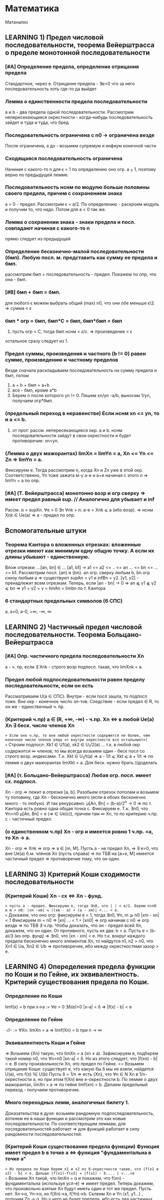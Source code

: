 #+TODO: QUESTION LEARNING | LEARNED

* Математика
  Матанализ
** LEARNING 1) Предел числовой последовательности, теорема Вейерштрасса о пределе монотонной последовательности
*** [#A] Определение предела, определение отрицания предела
    Стандартное, через e. Отрицание предела - ∃e>0 что за него последовательность хоть где-то да выйдет
*** Лемма о единственности предела последовательности
    a и b - два предела одной последовательности. Рассмотрим непересекающиеся окрестности - когда-нибудь последовательность зайдет
    и туда и туда, что бред
*** Последовательность ограничена с n0 → ограничена везде
    После ограничена, а до - возьмем супремум и инфиум конечной части
*** Сходящаяся последовательность ограничена
    Начиная с какого-то n для ϵ = 1 по определению оно огр. a ⨦ 1, поэтому верно по предыдущей лемме.
*** Последовательность нснм по модулю больше половины своего предела, причем с сохранением знака
    a > 0 - предел. Рассмотрим ϵ = a/2. По определению - раскроем модуль и получим то, что надо. Потом для a < 0 так же.
*** Лемма о сохранении знака - знаки предела и посл. совпадают начиная с какого-то n
    прямо следует из предыдущей
*** Определение бесконечно-малой последовательности (бмп). Любую посл. м. представить как сумму ее предела и бмп.
    рассмотрим бмп = последовательность - предел. Покажем по опр, что она - бмп.
*** [#B] бмп + бмп = бмп.
    для любого ϵ можем выбрать общий (max) n0, что они обе меньше ϵ\2. => сумма < ϵ
*** бмп * огр = бмп, бмп*С = бмп, бмп*бмп = бмп
    1) пусть огр < C, тогда бмп нснм < ϵ/c. => произведение < ϵ
    остальное сразу следует из 1.
*** Предел суммы, произведения и частного (b != 0) равен сумме, произведению и частному пределов
    Везде сначала раскладываем последовательность на сумму предела и бмп, потом 
    1) a + b + бмп = a+b
    2) все - бмп, кроме a*b
    3) Берем n после которого yn != 0. Пишем xn/yn -a/b, выносим 1/yn, получаем огр*бмп.
*** (предельный переход в неравенстве) Если нснм xn <= yn, то и a <= b.
    1) от прот: рассм. непересекающиеся окр. a и b. нснм последовательности зайдут в свои окрестности и будет противоречие: xn>yn.
*** (Лемма о двух мажорантах) limXn = limYn = a, Xn <= Yn <= Zn => limYn = a.
    Фиксируем e. Тогда рассмотрим n, когда Xn и Zn уже в этой окр. Соответственно, Yn тоже зажата м-у a-e и a+e начиная с этого n =>
    limYn = a по опр.
*** [#A] (Т. Вейерштрасса) монотонно возр и огр сверху => имеет предел равный sup. // Аналогично для убывает и inf
    Рассм. α = supXn. ∀e > 0 ∃n ∀nk > n: a-e < Xnk ⩽ a (ибо возр). => нснм Xnk ∈ Ue(a) => a - предел по опр.

** Вспомогательные штуки
*** Теорема Кантора о вложенных отрезках: вложенные отрезки имеют как минимум одну общую точку. А если их длины убывают - единственную.      
    Влож отрезки: ...[an, bn] ∈ ... [a1, b1] → a1 <= a2 <= .. <= an ... <= bn <= ... <= b1. Рассмотрим посл. {an} и {bn}. 
    an огр. сверху любым b, bn огр снизу любым a => существуют supAn = γ1 и infBn = γ2. [γ1, γ2] - пренадлежит всем отрезкам.
    Теперь, если |an - bn| → 0 => an ⫹ γ1 ⫹ γ2 ⩽ bn => γ1 = γ2 = γ = limAn = limbn по т. Кантора
 
*** 6 стандартных предельных символов (6 СПС)
a, a+0, a-0, +∞, -∞, ∞
** LEARNING 2) Частичный предел числовой последовательности. Теорема Больцано-Вейерштрасса
*** [#A] Опр. частичного предела последовательности Xn
a - ч. пр, если ∃ Xnk - строго возр подпосл. такая, что limXnk = a.
*** Предел любой подпоследовательности равен пределу последовательности, если он есть
Рассматриваем U(a ∈ СПС). Внутри - если посл зашла, то подпосл тоже. Вне окр - конечное число эл-тов.
Следствие - если предел ∈ R, то он же - единственный ч. пр.
*** (Критерий ч.пр) a ∈ (R, +∞, -∞) - ч.пр. Xn <=> в любой Ue(a) Xn ∃ беск. число членов Xn
=> Если оно ч.пр, то вне любой окрестности содержится не более, чем конечное число членов ряда => внутри окрестности все остальные(∞)
<= Строим подпосл: Xk1 ∈ U1(a), xk2 ∈ U_1/2(a) ... т.к. в любой окр содержится ∞ членов, то мы всегда возьмем один - беск посл
со строго возр. индексами. Т.к. Xkt ∈ U_1/t(a) => a - 1/t ⩽ Xkt ⩽ a + 1/t => по лемме о двух мажорантах limXkt = a. 
Для беск. нужно брать //доделать 
*** [#A] (т. Больцано-Вейерштрасса) Любая огр. посл. имеет сх. подпосл.
Xn - огр => лежит в отрезке [a, b]. Разобьем отрезок пополам и возьмем ту половину, где Xn - бесконечно много (если в обоих
бесконечно много - то любую). И так рекурсивно. μ[An, Bn] = (b-a)/2^n -> 0 => по т. Кантора есть ровно одна общая точка c.
Фиксируем e. Т.к. ∃n0, что ∀n>n0 μ[An, Bn] < e (=> ∈ Ue(c)), причем там ∞ Xn, то по критерию ч.пр. с - частичный предел.
*** (о единственном ч.пр) Xn - огр и имеется ровно 1 ч.пр. =a, то Xn -> a. 
Xn - огр => Xnk => огр => a ∈ [m, M]. Пусть a - не предел Xn, =>  ∃ e>0, что вне Ue(a) б.м. членов Xn (пусть справа) => по ТБВ
на [a+e, M] имеется частичный предел => противоречие тому, что он один.
** LEARNING 3) Критерий Коши сходимости последовательности
*** (Критерий Коши) Xn - сх <=> Xn - фунд.
=> пусть a - предел. Фиксируем e, тогда ∃n0, что | | < e/2. Берем n>n0 и m > n0: |xn -xm| = |(xm - a) + (a - xm)| <... < e.
<= Докажем, что оно огр: фиксируем e = 1, тогда ∃n0, ∀n, m ⩾ n0 |xm - xn| < 1 Фиксируем m = n0 => |xn| ... < 1 + |xn0| => огр 
начиная с n0 => огр везде => по ТБВ ∃ ч.пр. Чтобы доказать, что он - предел всей Xn, докажем, что он один. 
От противного, пусть их два: b > a. Пусть e = (b-a)/3 (из опр. фунд) => ∃n0, что |xn - xm| < e. Но т.к. вокруг каждого предела
бесконечно много элементов Xn, то найдутся n1, n2 > n0, что Xn1 ∈ Ua, Xn2 ∈ Ub => противоречие, ибо между окрестностями зазор > e.

** LEARNING 4) Опеределения предела функции по Коши и по Гейне, их эквивалентность. Критерий существования предела по Коши. 
*** Определение по Коши 
limf(x) = b при x->a :=  ∀e > 0 ∃δ(e)>0 |x-a| < δ => |f(x) - b| < e
*** Определение по Гейне
-//- := ∀Xn: limXn = a => limf(Xn) = b при n -> ∞
*** Эквивалентность Коши и Гейне
=> Возьмем {Xn} такую, что limXn = a (xn ≠ a). Зафиксируем e, подберем такой номер n0, что ∀n>n0 |xn-a| < δ. Но из этого следует,
что |f(xn) - b| < e. В силу произвольности Xn, это предел по Гейне.
<= Возьмем отрицание Коши: существует e, что какую бы δ мы не взяли, найдется U(a), что f(x) !∈ U(b)
Пусть δ = 1/n => есть {Xn}, что ∀n ∈ N Xn в 1/n-окрестности a, но при этом f(Xn) вне e-окрестности b. По лемме о двух мажорантах, 
limXn = a => по гейне limf(xn) = b. Делаем предельный переход - получаем противоречие.
*** Много переходных лемм, аналогичных билету 1.
Доказательства в духе: возьмем рандомную подпоследовательность, воткнем ее в наши функции и рассмотрим это как новые последовательности.
По соответствующим леммам, для последовательностей работает => для функций работает в силу рандомности последовательностей.
*** (Критерий Коши существования предела функции) Функция имеет предел b в точке a <=> функция "фундаментальна в точке a"
=> Из предела по Коши берем x1 и x2 из δ-окрестности такие, что |f(x1 и x2) - b| < e. Дальше |f(x1)-f(x2| = |f(x1) - b.... | <...<e   
<= Возьмем Xn такой, что limXn = α и покажем, что f(xn) - фундаментальна (используя усл-е) => имеет предел.
Теперь докажем, что произвольно взятые Xn будут иметь один и тот же предел. Пусть нет: Xn->α, Yn->α, но f(Xn)->a, f(Yn)->b. 
Склеим Xn и Yn (x1, y1...) , получим Zn -> α. Но у него не будет предела, ибо есть два частичных предела. Противоречие.

** LEARNING 5) Свойство непрерывной функции на отрезке, т. Вейерштрасса и Больцано-Коши
*** Что такое свойства?
*** Непрерывность на отрезке [a, b] => непрерывность во всех точках интервала (a, b), непрерывна справа в a, и слева в b
*** (Первая т. Вейерштрасса) f - непр. на [a, b] => f - огр на [a, b]
Пусть это не так: тогда ∀e>0 ∃x ∈ [a, b] f(x) > e. Будем подставлять e = 1, 2, 3..., получим {xn} такую, что |f(xn)|>n. 
Xn ∈ [a, b] - огр, тогда ∃Xnk - сх. (пусть к точке x0 ∈ [a, b] т.к. xnk ∈ [a,b]). f - непр => lim(f(Xnk)) = f(x0). Но, при этом, 
f(Xnk) > nk >=k (как возр. индексы подпосл). => f(Xnk) -> ∞ при k -> ∞. Противоречие.
*** (Вторая т. Вейерштрасса) f - непр. на [a, b] => f достигает своих sup и inf на [a, b]
Sup и inf существуют (ибо f - огр по Вейерштрассу1). Пусть sup = M. Тогда ∀M'<M ∃x: f(x)>M'. Будем подставлять M' = M-1/n, 
получим последовательность Xn ∈ [a, b] => ∃ Xnk - сх к X0. но т.к. ф-я непрерывна в x0, то limf(Xnk) = f(x0) при k->∞. 
Но f(Xnk)->M, так что f(x0) = М в силу единственности предела.
*** (т. Больцано-Коши) f - непр. на [a, b] и f(a)*f(b) < 0 => ∃c ∈ [a, b], что f(c) = 0
Рекурсивно делим отрезок пополам и смотрим значение в середине: если 0 - ок, если нет, то берем тот отрезок, на концах
которого f принимает значения разных знаков. Получим набор вложенных отрезков, длина которых = (b-a)/2^n -> 0. По т. Кантора,
существует ровно одна точка с общая для этих отрезков. Докажем, что f(c)=0:
От противного, пусть f(c)>0, например. Тогда существует окрестность точки с, в которой f > 0. Половинным делением мы когда-нибудь
загоним наш отрезок в эту окрестность => противоречие, ибо он разного знака на концах.

** LEARNING 6) Дифференцируемость функции одного переменного, теорема Ферма, Ролля, Лагранджа и Коши
*** (Теорема Ферма) Если у функции в точке локального экстремума (в.г, нестрогого) существует производная, то она конечна и равна 0.
Рассмотрим максимум (минимум - аналогично). Запишем производную слева и справа по определению. Заметим, что эти пределы разных
знаков, но т.к. функция непрерывна в точке, то пределы слева и справа равны => оно может быть только 0.
*** Дифференцируемая функция на промежутке
Для каждой точки промежутка существуют конечные производные, а для концов - если они пренадлежат - соответствующие односторонние 
производные.
*** Дифференцируемая в широком смысле функция на промежутке
    То же самое, только производные м.б. +-∞
*** (Теорема Ролля) Если функция непр. на [a,b], дифф на (a, b) и f(a) = f(b) то ∃x ∈ (a, b) что f'(x) = 0
На отрезке достигается минимум и максимум (2 т.В). Если на границах - то функция константа и подойдет любая точка. Если нет,
то ∃x, что f(x), допустим, sup. Тогда по т. Ферма f'(x) = 0.
*** (Теорема Коши) f, g - непр. на [a, b], f - д.в.ш.с на (a, b), g - дифф на (a. b), причем g'(x) ≠ 0, то ]x: (f(b)-f(a))/(g(b)-g(a) = f'(x)/g'(x)
Расcм: ϕ(x) = f(x)+λg(x), λ ∈ R. Подберем λ так, что ф(а)=ф(b). => λ = - (f(b)-f(a))/(g(b)-g(a)). g(b) ≠ g(a) нигде, ибо иначе бы
по т.Ролля где-нибудь была бы ненулевая производная. ф - непр и дифф в широком смысле, ибо лин.к. дифф(g) и д.в.ш.с(f).
В общем, мы в условиях т. Ролля для ф(x) => ∃t: ф'(t)=0 = f'(t) + λg'(t) => λ = -f'(t)/g'(t) => то, что надо.
*** (Теорема Лагранджа) f - непр. на [a, b], д.в.ш.с на (a, b) => ]t: f(b)-f(a) = f'(t)(b-a)
Верно по т. Коши для g(x) = x.

** 7) Тейлор для одного действительного переменного
*** Формула Тейлора
это не буду переписывать, и так знаю
*** (Остаток в форме Пеано: корректность) (r_n(f, x) = o((x-x0)^n) при x→x0
Л1) P'n(f, x) = Pn-1(f', x), r'n(f, x) = r(n-1)(f',x) - раскрывая в лоб
Л2) P^(k)_n(f,x0) = f^(k)(x0), r^(k)_n (f, x0) = 0 - первое исходя из того, что ∑(j=k..n) не 0 только при j=k. Второе отсюда же.
Т) По индукции. Пусть f имеет конечную производную в т. x0 до n+1 включительно, и при этом для n мы знаем утверждение теоремы.
Т.к. f имеет конечную n+1 произв, то f' имеет конечную n произв => по предп. индукции r(f', x) = o((x-x0)^n).
Т.к. f имеет конечную n+1 произв, то в некоторой окр. x0 она непр, + дифф в x0 => r_(n+1)(f, x) -дифф в x0 (как разность f и P)
Зафиксируем точку х и применим теорему Лагранджа на [x, x0] (или [x0, x], смотря что больше). Получим f(x)-f(x0) = r'(e)(x-x0)
e зависит от x, поэтому оно e(x). Так же e(x)->x0 при x->x0 (т.о 2 маж). Дальше хитрый переход на стр. 165.  
*** (Остаток в форме Пеано: наилучшее приближение) Если f = Q + o((x-x0)^n) при x→x0, то Q = Pn(f,x) 
по предыдущей теореме, f = Pn + o(..). Тогда T = P-Q = o((x-x0)^n). Докажем, что это нулевой многочлен.
Т.к. оно o(...^n), то lim(T(x+t))/t^n)->0 при t->0 => T(x+t)->0 при t->0 => a0 = 0. => T = a1*t + ...+an*t^n
Разделим на t, получим что a1 = 0 и так далее занулим все коэффиценты.
*** Остаток в форме Лагранджа
** 8) Предел, неёпрерывность, ч.пр. и дифференцируемость функции нескольких переменных.
*** (Предел функции нескольких переменных по Коши) Все то же самое, только x, a ∈ R^m, | | - норма в R^m
*** (Предел функции нескольких переменных по Гейне) То же самое, только посл-ть ∈ R^m и сходится по норме. 
*** (Предел функции в точке по множеству) 
По Гейнe: a-пр.т.X, ∃U(a) f-опр на U∩X, тогда limF(x)=b при x->a,x∈X := вып-cя ∀xn∈X: limxn=a, xn≠a 
По Коши: то же самое, что и обычное определение, только x∈U(a)∩X
*** (Непрерывность) f - непр-а в а, если опр. в нек. окр. а и limf(x)->f(a) при x->a
*** (Непрерывность на мн-ве) то же самое, только предел по множеству.
Изолированная точка - непрерывна по определению
*** (т. о промежуточных значениях) Непр. функция принимает все значения между значениями в начале и конце.
f(x1)=y1, f(x2)=y2. x1,x2 ∈ G - откр. Рассмотрим кривую Г ∈ G, соединяющую x1 и x2: Г=(a1(t), a2(t)...an(t)), t∈[a,b].
ф(t) = f(a1(t),...an(t)) - непр на [a, b], ф(а)=y1, ф(b)=y2 => по аналогичной теореме для функции одной переменной все работает.

*** (обобщение т. Вейерштрасса 1,2) f - непр на компакте ограничена на нем и достигает своих sup и inf.
доказательство ровно такое же, с точностью до замены модуля на норму и R на R^m
*** (Частная производная)f: опр в окр. x0  и имеет кон. произв. в x0 f'x в точке (x0, y0) = df(x, y0)/dx в т. x0
*** (Дифференцируемая ф-я)f - дифф в x0 ∈ R^m, если можно представить: δf(x0) = f(x0+δx) + A(δx) + α(δx)*|δx|
А - линейная часть - дифференциал - df(x0)
α - бм при δx->0 
*** (НУ Дифференцируемости) f - дифф в x0 => 1) f - непр в x0, 2)∀(i=1..n) ∃кон. ч.пр. df/dxi(x0)
1) следует из того, что при δx->0 f(x0+δx)->f(x0) - опр. непрерывности
2) (док-во для сущ. ч.пр. по первому аргументу)
Зафиксируем δx = (δx1, 0, 0, ...) и перепишем b(δx1) = α(δx1, 0 ...)*sign(δx1) (заметим, что b(δx1)->0)
 => производная перепишется в виде: f(x0 + δx, x1,....) = f(x0, x1...) + A1*δx1 + b(δx1)*δx1. Перенесем f, разделим на δx1 и
устремим его к 0 => получим производная = A1 по определению
*** (ДУ Дифференцируемости) есть ч.пр по всем переменным, и все непр в x0 => f - дифф в x0.
Распишем δf(x0, y0), сделаем +-f(x0+δx, y0), применим т. Лагранджа для x и y, получим = f'x(x~, y0)*δx + f'y(x+δx, y~)*δy. (*) 
Заметим, что при δ(x,y) -> 0 x~->x0, y~->y0. => f'x(x~, y0)->f'x(x0, y0) = A (в силу непрервыности) // для f'y = B - аналогично
Подставим в (*), получим δf = (A*δx + a(δx)*δx) + (B*δy + b(δy)*δy). Мелкие = o(p) => определение дифференцируемости
** 9) Равномерная непрерывность функции на мн-ве, теорема Кантора
*** Равномерно-непрерывная функция: Если ∀e>0 p(x1 x2)<δ => |f(x1)-f(x2)|<e
*** (т. Кантора) f - непр. на компакте, равномерно-непрерывна на нем
От противного: пусть не равномерно-непрерывна, тогда существует e, что какие-бы δ: p(x1,x2)<δ мы не взяли, |f(x1)-f(x2)|>e
Будем подставлять δ=1, 1/2, 1/3, получим {x'k}, и {x''k}, что p(x'k, x''k)<1/k но |f(x'k)-f(x''k)| >  e.
Огр полследовательность x'k имеет сх. подпосл x'kk, которая сходится к x0∈G (ибо либо внутренняя, либо гр, но границы входят в компакт)
x''k тоже имеет сх подпосл x''kk
p(x''kk, x0) по пр. треуг ⩽ p(x''kk. x'kk) + p(x'kk, x0) = 1/k + 0 (при k->∞) => limx''kk->x0 => lim(p(x''k-x''kk))->0 при k->∞
Противоречие, ибо для подпоследовательностей, как для части последовательности, p(x''k-x''kk)>e.

** 10) Определенный интеграл Римана одного переменного, критерий интегрируемости Дорбу.
*** Разбиение отрезка R - оно же дробление
*** Дробления упорядочены с помощью ∈: R1>R2 если все точки R2 присутствуют в R1 и еще добавили новые
*** R = Max(R1, R2) := R1 ∪ R2. Естесственно, R > R1, R > R2
*** Дальше все делается для функции f, ограниченной на [a, b]:
*** Mi = supf(x) на [xi, x(i-1)]. mi - inf, wi = Mi-mi - колебание ф-ции на отрезке.
*** Верхняя сумма Дорбу: S*_R := ∑Mi*δxi, Нижняя S_*R := ∑mi*δxi, wR = S*_R-S_*R
*** Лемма: R1>R2 => S*_R1 ⩽  S*_R2, S_*R1 ⩾ S_*R2, w_R1 ⩽ w_R2
Доказываем 1. Второе - аналогично, третье - как разность первого и второго.
По индукции: докажем, что верхняя сумма уменьшится при добавлении одной точки в дробление. Это очевидно: мы раздробили один 
отрезок новой точкой пополам, тогда теперь у половинок ступенек супремумы стали разные, а раньше был общий => одна из них не 
увеличилась.
*** Верхний интеграл Дорбу I* := инфиум верхних сумм. Нижний I_* := супремум нижних.
*** Если I*=I_* => f - интегрируема по Риману, а значение I* - определенный интеграл Римана функции f на [a, b]
*** (Критерий интегрируемости Дорбу)
Равносильно:
1) f - интегр. по Риману на [a,b]
2) ∀e>0 ∃R: wR<e
3) ∀e>0 ∃δ ∀R: мелкость < δ => wR<e

3=>2 - очевидно
2=>1 - wR = S*-S_*<e а верхний и нижний интегралы Дорбу зажаты между суммами => интегралы стремятся друг к другу => интегр по риману 
1=>2 - Возьмем дробление R1 такое, что верхняя сумма отстает от интеграла не более, чем на e/2. Возьмем R2 для нижней суммы так же
Возьмем R := max(R1, R2), при R верхняя и нижняя сумма приблизятся к графику сильнее => не вылезут за I+-e/2. Отнимем дробления
друг от друга, получим то, что надо.
2=>3 У нас есть, что ∀e>0 ∃R: wR<e → ∀e ∃ R0: wR0 < e/2  
Пусть δ0 - мелкость дробления R0, N0 отрезочков внутри. Возьмем новую δ := min(δ0, e/4MN0). Возьмем R - произвольное дробление с 
мелкостью не больше δ. Наложим R1 на R0. Часть отрезочков R1 точки R0 разрубят на 2 части (таких не более N0-1). Рассмотрим 
wR1 = ∑wi*δxi = ∑' (по всем целым из R1) + ∑'' (по всем, которые разрубило точками из R0). Оценим сумму.
1) Рассмотрим R = max(R1, R0). R>R0 => wR ( = wR1 на ∑') ⩽ wR0 < e/2.
2) ∑'' < ∑(число столбиков = N0)*(макс. длину = δ)*(макс. wi = Mi-mi < 2M) = e/2.
Сумма меньше e. ЧТД.
** 11) Криволинейный интеграл первого и второго рода функции нескольких действительных переменных.
*** Интеграл 1 рода
Пусть Г - гладкая кривая r(t) = (x(t), y(t), z(t)), t ∈ [a,b], G ∈ R^3, Г ∈ G. f - непр на обл. G. 
Тогда криволинейным интегралом 1 рода ∫гf( x,y,z)ds наз-ся определенный ∫ Римана: ∫(a,b)f(x(t),y(t),z(t))*|r'(t)|dt.
*** Допустимая замена параметра в кривой
Пусть кривая Г параметризуется двумя способами: (x1(t),y1(t),z1(t)) t ∈ [a,b] и (x2(u),y2(u),z2(u)), u ∈ [α,β]. При этом u(t) - 
это непрерывно дифференцируемая функция на [a, b], отображающая [a, b] на [α, β], то такая замена называется допустимой.
*** (Корректность) Значение ∫ не изменится при ДЗП
У нас есть ДЗП ровно такая, как выше. Замена взаимооднозначна по т.Б-К (многомерная): u' либо >0 везде либо <0 везде.//недопонял 
Выпишем два интеграла для обоих путей. Потом во второй (который c u) поставим замену u->u(t), t∈[a,b]. Выпрыгнет u'(t)dt в конце
и +- перед ∫ - + соответствует u'(t)>0, минус - u'(t)<0. 
Соответственно, запихиваем безболезненно u'(t) под модуль и получаем первый интеграл.
*** Свойства ∫ 1 рода - линейность и аддитивность по кривой
**** Ориентация кривой - гладкая кривая ориентирована, если задан единичный вектор r(t) - непр на [a,b] 
то есть если сделан выбор знака в равенстве r = +-r'(t)/|r'(t)|
*** Кусочно гладкая кривая
кривая, на всех своих кусках гладкости ориентированная так, что конец i-1 куска - это начало i куска. 
*** Интеграл второго рода
Пусть Г - ориент. гладкая кривая (r(t) - ед.век.кас.к Г, он же - ориентация Г), G ∈ R^3, Г ∈ G. a:G ∈ R^3->R^3 - непр.
Тогда криволинейным интегралом второго рода ∫г(a, dr) наз-ся интеграл первого рода ∫г(a,r)ds.
Этот интеграл можно переписать в виде: ∫P(x,y,z)dx + Q(x,y,z)dy + R(x,y,z)dz. Выведем формулу: простая параметризация:
= +- ∫(P(x(t), y(t), z(t))*x'(t) + Q(-//-)*y'(t) + R(-//-)*z'(t))dt на [a, b]
+ если с возрастанием t точка движется по кривой в нужном направлении, - если в противоположном.
** 12) Несобственный интеграл функции одного действительного переменного. Критерий Коши и признаки для знакопостоянных и знакопеременных функций
***  Несобственный интеграл
f: [a,b(мб ∞))->R, и интегрируема по Риману на любом отрезке [a, b'], где a < b' < b. Тогда если ∃ конечный lim∫(a,b')fdx при b'->b-0
то тогда эта штука называется несобственным интегралом на [a,b), а f наз-ся несобственно интегрируемой там же.
*** (Формула Ньютона-Лейбница) ∫f на [a,b) = F(b-0)-F(a)
Сходимость интеграла равносильна конечности предела, в случае его наличия оба предела конечны и равны
*** (Критерий Коши) пусть f - интегрируема по Риману на ∀[a, b'] где a<b'<b. Тогда ∫[a,b)fdx сходится <=> ∀e>0 ∃δ>0
что ∀ b' и b'' из δ-окр(b) |∫(b', b'')fdx|<e. 
Рассмотрим F(x) = ∫(a,x)f(t)dt. Интеграл сходится limF(x)<∞ при x->b-0 => это обычный критерий Коши существования предела в b.
*** (Безымянная теорема) f -//- и f ⩾ 0 на нек. U(b-0). Тогда интеграл сх <=> F(x) = ∫[a,x)f(t)dt - огр на [a,b).
НУО можно сказать, что f⩾ 0 везде, ибо при анализе сх. мы можем переставить нижний предел в часть, где она точно положительна - 
нас интересует только верхний предел. Но тогда F(x) - возр(мб нестрого) => по теореме о пределе монотонной функции ограниченность
f равносильна наличию конечного предела F к b-0, то есть сх. ∫f.
*** (Признак сравнения)f,g ⩾ 0 если f = O(g), то сходимость первого влечет сходимость второго, расходимость второго - расх. первого.
Как и в прошлом, считаем, что 0 ⩽ f ⩽ g на всем [a,b). Тогда сх-ть интеграла по g равносильно огр-ти G(x) из предыдущей леммы.
Но т.к. 0 ⩽ ∫f ⩽ ∫g на любом подотрезке, то F - огр => ∫f - сх.
Еще в довесок. Если f ~ g на [a,b), то они сх и расх. одновременно. - следует из предыдущей леммы, ибо f~g <=> f=O(g) ∩ g=O(f)
*** (Признак Дирихле) 
f - непр и имеет огр. первообр на [a,b), g - непр. дифф и монотонно -> 0 => ∫[a,b)f*gdx - сх.
Рассмотрим интеграл на [b', b''] a ⩽ b'< b'' < b Проинтегрируем по частям, вынесем F как M - мажоранта (огр). Останется ∫ =
= 2*M*g(b') -> 0 => расписываем определение предела по Коши для 2*M*g(b') => получаем критерий Коши для сходимости интеграла.
*** (Признак Абеля)
f - непр и ∫[a,b) - сх. g - непр. дифф, огр и g' не меняет знака => ∫[a,b)f*gdx - сх.
Пусть g - убывает (иначе возьмем -g и припишем - к ответу). g - монотонна и огр на [a,b) => ∃ кон. limg(x) = C при x->b-0.
Рассм g1(x) = g(x)-C - монотонно стремится к 0. F имеет огр первообразную по безымянной теореме выше => Мы в условиях Дирихле
** 13) Числовые ряды, критерий Коши, признаки сходимости для знакопостоянных и знакопеременных рядов.
*** Частичные суммы, остаток ряда - все как обычно
*** (НУ сходимости ряда) ∑un - cх => limun->0
Следует из того, что un = Sn+1-Sn => предельный переход.
*** (Критерий Коши) ∑un - сх <=> ∀e>0 ∃N, ∀p ∈N |∑(N, N+p)un|<e
Следует из критерия Коши для наличия предела последовательности. 
*** (Безымянная Т) Сумма модулей сходится => ряд сходится.
Банально потому, что сумма модулей больше.
*** Ряд с какого-то места положителен => сходимость ряда равносильна ограниченности частичных сумм
До положительного куска - роли не играет. После - частичные суммы возрастают => ограниченность ряда сумм эквивалентна наличию
предела (по т. Вейерштрасса) => эквивалентна сходимости суммы в пределе на ∞.
*** Если un = O(vn) на ∞, то ∑un-cx -> ∑vn - cx. расх - наоборот.
НУО: 0 ⩽ vn ⩽ С*un далее очевидно
*** (Интегральный признак сравнения) f - неотр и монотонна на [a,+∞) => ∫[a, +∞) - сх <=> ∑[a, +∞] - cх
если возр, то либо f==0 -сх, либо limf=С расх, либо limf = ∞ - расх
если уб, то либо limf = C - расх, либо limf = -∞ - расх, либо limf = 0 - содержательный случай

// Здесь должна быть та самая картинка с графиком и столбиками с твоего второго семака
Очевидно, что функция зажата между "нижними" и "верхними" ступеньками - т.е. между суммами "по левому" и "по правому" краю
ступенек.  Если ∫f - сх, то ∑ нижних ступенек сх, => можно делать предельный переход - сумма сх.
Если ∑ - сх, то ч. суммы сх => ∫[a, N) - огр ∀N => предельный переход по N.
*** (Признак Даламбера) un ⩾ 0: если НСНМ u(n+1)/un ⩽ q < 1 - cх, ⩾ 1 - расх. Предельный: lim(u(n+1)/un) < 1 - сх, ⩾ - расх.
Обычный: 
1) q<1: то u(n+1) <= q*un <= q^2*u(n-1) => un ⩽ u1*q^(n-1) => ∑q^(n+1) - сх => ∑un -> сх // посмотреть у Даши
2) q>=1 - посл НСНМ возр => не выполн НУ сходимости
Предельный:
1) Возьмем q' ∈ (q, 1) НСН n0 ∀n>n u(n+1)/un < q' - работает предыдущая теорема
2) НСНМ u(n+1)/un > 1+e => работает предыдущая теорема
*** (Признак Коши) un ⩾ 0: НСНМ n√un <= q < 1 - сх, >= 1 - расх. Предельный - аналогично.
1) un ⩽ q^n => сходится ибо ∑q^n - сх
2) возр - не вып НУ сходимости
Предельный - как в Даламбере
*** (Признак Дерихле для знакопеременных)an, bn:  Sn(a) - огр, Sn(b) - монотонно -> 0. Тогда ∑ab - сх.
Аналогично Дерихле для несобственных интегралов, только вместо интегрирования по частям - преобразование сумм Абеля. // Выучить это говно
*** (Признак Абеля для знакопеременных)an, bn: ∑a - cх, bn - монотонна и огр, тогда ∑ab - сх.
Аналонично Абелю для интегралов (заменяем на b1-C и сводим к Дерихле)
*** (Признак Лейбница для знакопеременых) bn ⩾ 0 - монотонно -> 0 => bn*(-1)^n - сх.
Рассмотрим "суммы через одно": S_2n - убывает, S_(2n+1) - возр. Пусть они имеют пределы α и β соответственно. Они не ∞, ибо они 
разных знаков (иначе бы bn не -> 0)
Т.к. их разность -> 0, то α=β. 
А дальше какая-то простая химия на стр. 200, которую я не понял => Sn -> a.
** 14) Функциональные последовательности и ряды, признак Коши и т. Вейерштрасса равномерной сходимости на множестве
*** Поточечная сходимость ф.п: ∀x ∃limfn(x) = f(x)
Для любого x существует е-корридорчик, что начиная с какого-то N |fn-f| < e
*** Равномерная сходимость ф.п: ∀e>0 ∃n0, ∀n>n0 ∀x |fn(x)-f(x)|<e
Для любого e-корридорчика начиная с какого-то N все функции окажутся в нем
*** (Критерий Коши р.сх.ф.п) fn ⥤ f <=> ∀e>0 ∃n0 ∀n,m>n0 ∀x |fn(x)-fm(x)|<e // эдакая фундаментальность для ф.п.
=> стандартный ход: НСНМ |fn-f|<e/2 и |fm-f|<e/2 => оценим разность сверху суммой => то, что надо.
<= исходя из данного есть поточечная сх => limfm -> f при m -> ∞.
Перепишем то, что дано и устремим m к ∞. Получится ровно определение равномерной сходимости.
*** (Перенос непр) Пусть fn ⥤ f, все fn - непр на E => f - непр на E.
Док-во есть, но я забил. //Восстановить
*** Функциональный ряд (ф.р) ∑un(x) - равномерно сх. на мн-ве E, если посл-ть его частичных сумм Sn равномерно сходится на E.
*** (Критерий Коши р.сх.ф.р) ∑un(x) - р.сх на E <=> ∀e>0 ∃n0, ∀n,m>n- ∀x |∑(i=n..m)un(x)|<e.
Доказано, ибо это КК для р.сх.ф.р. относительно Sn(x) - ф.п.
*** (НУ р.сх.ф.р) ∑un(x) - р.сх. на E => un(x) ⥤ 0 на E
Т.к. Sn-1(x) и Sn(x) ⥤ S, и при этом un(x) - их разность, то отнять одно от другого и получим то, что надо.
*** (Критерий Вейерштрасса - ДУ р.сх.ф.р) un(x) по модулю ∀x ∀n мажорируется сходящимся числовым рядом => un(x) - р.сх. на E.
Выпишем критерий Коши сходимости числового ряда, возьмем оттуда ∑(i=n..m)a. Оно мажорирует такую же сумму un(x) при всех х =>
получили КК р.сх. ф.р.
** LEARNING 15) Степенные ряды, теоремы Абеля и ряд Тейлора для ф-ции одного действительного переменного
*** Степенной ряд - ф.р: ∑(n=0..∞)an(z-z0)^n
*** (Первая т.Абеля)  если ст.р. сх при z1 ≠ z0, то ∀z2: |z2-z0|<=|z1-z0| ряд абс. сх в z2.
Ряд сходится => ряд -> 0 при n->0 (НУ сх.ф.р). 
Домножим и разделим ряд в т. z2 на |z1-z0|^n, вынесем дробь из z, она = o(q^n) где q = |z2-z0|/|z1-z0| < 1. Итого ряд сх. по
признаку сравнения
*** Радиус сх. R степенного ряда  - ∀z: |z-z0|<R - ряд cх, ∀z: |z-z0|>R - ряд расх. 
*** (Вторая т.Абеля) ряд сх в z1 => ряд равномерно сх. на отрезке [z0,z1]
Естесственно, что z1 или внутри или на границе круга, я не знаю почему это поясняют в условии. Но да ладно.
Параметризуем отрезок как z = z0 +t(z1-z0), t∈[0,1]. Домножим и разделим ряд на |z1-z0|^n, подставим вместо z параметризацию,
посокращаем, получим ∑an(z1-z0)^n*t^n. Ряд без t^n - сходится, ибо z1 - константа в круге,а t^n - монотонен и огр (константа
при t=0 или 1 и -> 0 при всем остальном.) По признаку Абеля для рядов оно равномерно сх на t∈[0,1] => на z∈[z0,z1].
*** Тейлор - протрахан (я не знаю что именно от меня хотят)

Линал
** LEARNING 16) Матрицы, определитель и ранг матрицы, теоремы о базисном миноре и о ранге матрицы. 
*** Полезные утверждения относительно матриц
**** Любую невырожденную матрицу можно разложить на произведение элементарных матриц
*** Полезные утверждения относительно определителя
**** Определение
det - функция, заданная на множестве квадратных матриц такая, что
1) Для любой строки функция является линейным однородным многочленом от ячеек этой строки
2) det вырожденной матрицы = 0
3) det единичной матрицы = 1

**** Единственность: если d1 - det и d2 - det, то d1 = d2 на любой матице
Доказательство основывается на первом пункте - линейности по строке. Исходя из того, что любую невырожденную матрицу можно 
развалить в произведение элементарных матриц, а det(SA) = det(S)*det(A), то d1(A) = d1(s1)*d2(s2).. и d2(A)=d2(s1)*d2(s2)...
Итого, если функции на одинаковых аргументах дают одинаковые значения, то мы их не различаем.
**** Формула полного разложения
det|A| = сумма по всем перестановкам (j1....jn) a(1,j1),a(2,j2)...an(jn)*(-1)^N(j1, ....jn) где N(...) - число инверсий, которые
нужно сделать для возвращения перестановки в исходный вид (суммарное число нарушений порядка по беку)
Док-во - по индукции. База - детерминант матрицы 2*2 мы знаем
Переход: дано разложение по строке(см ниже), и для каждого минора детерминант считается коррректно по предположению. Заметим,
что все элементы миноров отличны от a1k (ибо мы вычеркивали k строку, когда считали). Домножим на этот элемент и на (-1)^(k+1).
Заметим, что (-1)^N(j1....jn-1)+K+1 = (-1)^N(j1...jn-1)+k-1 (та же четность) = (-1)^N(k, j1....kn-1) - ибо до к стояло ровно (k-1)
чисел его меньших. А теперь навесим сумму по к и получим то, что надо.
**** Формула разложения детерминанта по строке/столбцу: detA = ∑(-1)^(k+1)*a(1k)*d(1k)
Где d(1k) - детерминант подматрицы, полученной вычеркиванием 1 строки и k столбца  
*** Полезные утверждения относительно рангов
**** Ранг произведения не превосходит рангов сомножителей
Пусть определена матрица АВ. Составим матрицу D из всех столбцов A и AB. Т.к. AB - подмножество D, то rgAB<rgD. Но мы можем 
выразить AB через ЛК столбцов А, а потом занулить элементарными преобразованиями. Т.к. добавление нулевых столбцов ранга
не меняет, то rgD ⩽ rgA => rbAB ⩽ rgA. То же самое проворачиваем с B и готово.
*** Лемма2: система из r строк ЛНЗ <=> ∃ невырожденная подматрица порядка R
По индукции: база верна (1 строка - ненулевая => лнз => ∃ ненулевой эл-т - матрица пор-ка 1)
Переход: пусть в системе из r-1 лнз строк есть невырожденная подматрица порядка r-1. Нам дали еще одну лнз строку ->
выразим ее (r-1) подстроку, стоящую под невырожденной матрицей, как ЛК строк этой матрицы (мы могем по лемме). Получим набор коэф.
После этого отнимем от r-той строки эти строки с соотв. коэффициентами. Первые r-1 эл-тов строки занулятся, но какой-то из
последующих не занулится (ибо строка лнз). Перенесем соотв столбик поближе к r-1 матрице. Докажем, что полученная r-матрица 
- невырождена. В самом деле, пусть лнз => есть коэффиценты для столбцов такие, чтоб сумма была 0. Тогда в последней строке
a1*0+a2*0 + ... + a(r-1)*0 + aj*b. Т.к. b != 0 => aj =0 и остальные в сумме 0 => противоречие, ибо это лнз-подматрица порядка r-1.
*** Базисная матрица - наибольшая невырожденная квадратная подматрица
базисные строки и столбцы матрицы - строки и столбцы, на пересечении которых находится базисная матрица
*** (Теорема о ранге) Ранг любой матрицы равен ее строчному рангу и ее столбцовому рангу
Прямо следует из леммы2: строчный ранг r => есть невыр r-подматрица, а все большие - выр => столбцовый ранг = r.

*** (Теорема о базисном миноре) Любой столбец представим ЛК базисных столбцов
Если столбец - базисный, то он представим: все коэффиценты кроме него = 0, а он сам - 1.
Если столбец - не базисный, то по т. о ранге матрицы любые r+1 столбцов - ЛНЗ, причем коэффицент при выражаемом столбце точно не 0
(иначе остальные столбцы были бы лз) => разделим все на его коэффицент => выразили
** LEARNING 17) Система линейных уравнений, теорема Кронекера-Капелли
*** Решение СЛУ - совокупность коэффицентов, с которыми столбец свободных членов раскладывается по столбикам системы.
*** Если столбики лнз - то решения или нет, или оно одно (из единственности разложения чего-либо по лнз набору)
*** Элементарные операции не меняют кол-ва решений системы 
ибо эквивалентны элементарным преобразованиям (сложению и домножению на число) исходной СЛУ.
*** Если det матрицы СЛУ отличен от нуля, то система имеет решение, причем только одно
Из единственности разложения столбика свободных членов по столбикам невырожденной матрицы
*** (Правило Крамера) Метод поиска решений: xi = Δi/detAi, где Δi det(A: i replace b)
Пусть x1...xn - решение. Тогда b = a1*x1 + ... + an*xn. Подставим это в Δi, раскроем сумму по линейности det и вынесем xi наружу.
Сократится все, кроме множителя с xi - выражаем его и получаем то, что надо.
*** (Кронекер-Капелли) СЛУ совместна <=> ранг матрицы равен рангу расширенной матрицы
=> b - ЛK столбцов матрицы А, соответственно, ранга не повышает
<= Если RgA* = RgA, то мы можем элементарными преобразованиями превратить матрицу A* в матрицу A0 = A+(0). Но у A0 и A 
ранг один и тот же, а rgA0 = rgA* ибо элементарные преобразования ранга не меняют.
*** (Т Фредгольма) - почитать где-нибудь еще.
*** (Фундаментальная матрица) - макс. ЛНЗ матрица, в которой каждый столбец - решение соотв. однородной СЛУ.
**** Тогда ∀c x = x0 + Fc - решение неоднородной СЛУ, где x0 - некоторое решение неоднородной СЛУ, а F - ФМ приведенной матрицы
** LEARNING 18) Конечномерные линейные пространства, матрица перехода к другому базису
*** Определение линейного пространства
Мн-во L наз-ся линейным пространством (л.п.), в его элементы - векторами, если определено и работает следующее:
1) Операция + (замк на L) - симметричная, дистрибьютивная, сущ. единичного элемента по сложению, сущ. обратного элемента
2) Операция * на число (замк на L) - дистрибьютивна по сложению, скобки можно двигать (хз как наз-ся), сущ. ед эл-та по умнож-ю
*** Система векторов - ЛНЗ, если нулевой вектор раскладывается единственным - тривиальным образом
*** Имплементятся все утверждения из матриц на стр 160
*** Базис B в л.п. L - упор. кон. система в-ров такая, что она ЛНЗ и любой вектор из L раскладывается в ЛК в-ров B
*** Координатный столбец суммы равен суммы их коорд столбцов, коорд. столбец произведения в-ра на число равен число*коорд столбец
В силу линейности всех операций
*** Векторы ЛНЗ <=> коорд. столбцы ЛНЗ
Из того, что координатный столбец ЛК есть ЛК координатных столбцов.
*** Все базисы одного размера
Просто из того, что если в одном больше, чем в другом, то часть другого выражается как лк через первый - противоречие
*** Размерность пространства := размерность ее базиса. Обозначение dimL
*** Бесконечномерное пространства базиса не имеет. Пример - пространство функций, непрерывных на отрезке. (∀m ∃ЛНЗ 1,t,t^2...t^m)
*** (Замена базиса) Разложим один базис по другому: матрица коэффицентов := матрица перехода к новому базису
Можно переходить последовательно: e'' = e'S, e' = eT => e'' = eST - записываются справа
Любая S: detS ≠ 0 является матрицей перехода к какому-то базису, ибо столбцы S - ЛНЗ => являются координатами соотв. системы ЛНЗ 
векторов, которые есть новый базис
Координаты вектора в старом базисе * матрицу перехода есть координаты вектора в новом базисе
*** Ориентация пространства
Зафиксируем e0. Тогда ∀e - базиса такого, что e = e0S, detS > 0 - класс базисов S+, <0 - класс базисов S-. 
Вещественное ЛП называется ориентированным если из двух классов базисов выбран один. Задать ориентацию ЛП можно выбрав один базис
и считать его положительно ориентированным
** Подпространства
*** Набор векторов сам по себе замкнутый относительно сложения и умножения на число - линейное подпространство
*** Линейная оболочка - подвид линейного подпространства
И правда, сумма двух ЛК есть ЛК, ЛК умноженное на число есть ЛК.
*** ЛНЗ система векторов из ЛО - базис ЛО
*** Сумма подпространств - ЛО объединения их векторов, пересечение подпространств - ЛО пересечения их векторов.
*** QUESTION Прямая сумма подпространств := размерность суммы равна сумме размерностей
** LEARNING 19) Линейные отображения конечномерных линейных пространств, матрица линейного отображения
*** Линейное отображение A: L->L' такое, что ∀x,y ∈ A, a∈R. A(x + y) = Ax+Ay, A(a*x) = a*Ax
Линейное преобразование: линейное отображение при L = L'
*** При лин. отобр. подпространство переходит в подпространство, причем не большей размерности.
Пусть у нас есть подпр. L2 ∈ L, (e1,...,ek) - базис L2, тогда ∀x∈L2 x = a1*e1+...+ak*ek. Тогда A(x) = a1*A(e1)+ .. + ak*A(ek)
То есть, любой A(x) - ЛК в-ров A(e), т.е. принадлежит их ЛО => подпространство
*** rgA := Размерность множества образов всех в-ров из L, т.е. размерность A(L).
*** Если dimL = rgA, то A(L) совпадает с L', т.е. каждый в-р из L' имеет прообраз в L := отображение сюръективно. 
*** Мн-во X ⊂ L таких, что A(x∈X)=0 - ядро A := kerA. X - подпространство L:
Если ядро - это только 0-вектор, то понятно. Если A(x)=0 и A(y)=0, то A(αx+βy) = αA(x)+βA(y) = 0 => не вышли за A(X) => подпр-во.
*** Разным векторам - разные образы := инъективное отображение
*** Т. отображение инъективно <=> kerA=0
=> при ker ≠ 0 одному вектору соответствует сколько угодно прообразов: например, его "официальный" образ и куча векторов из ядра
При отображении они все занулятся => не инъективно.
<= тоже можно легко доказать от противного
*** Инъективно => лнз вектора переходят в лнз вектора: 
от противного: A(x1)+...+A(xk) = 0 - лз  => A(x1+...+xk)=0 => x1..xk = 0 - т.к. инъективно => лз
*** Матрица линейного отображения A в паре базисов e, f := матрица, столбцы которой - коорд. столб. в-ров A(e1),A(e2)... в f
*** Ранг матрицы лин. отоб совпадает с рангом самого отображения. 
Образы векторов, которые отвечают базисным столбцам матрицы А - ЛНЗ => образуют базис => любой вектор раскладывается по этому 
базису (и его координаты - лк координат базисных векторов) => размерность пространства и матрицы одна и та же.
*** rgA + dim(kerA) = rgL 
// я был сонный :( допонять
*** Отображение биективно <=> dimL(=n) = dimL'(=m) = rgA
следует из того, что для инъекции необходимо rgA=n, а для сюръекции rgA=m.
** LEARNING 20) Линейные преобразования конечномерного линейного пространства. Собственные числа и собственные векторы лин. пространства.
*** Линейное преобразование:= A: L->L
*** Матрица лин. преобр := коорд. представление в-ров базиса e, записанное в по столбикам
*** Перенос матрицы л.пр. А в другой базис: A'=S^(-1)*A*S, где S - матрица перехода от нового базиса к старому. 
*** Для преобразований определено произв: AB. Если AB=BA => A и B - перестановочные
Так, например, определим степень A^k := AA^(k-1). Рассмотрим преобразование B, полученное как ЛК A разных степеней:
B = a1^A+a2*A^2 + ... + ak*A^k. Нетрудно проверить, что любые B1 и B2 перестановочны с А и сами с собой.
*** Инвариантное относительно А подпространство - все образы лежат в том же пространстве
Нулевое подпр. и все подпр. - инвариантны относительно любых А
Если, например, у нас есть отображение-поворот вокруг оси, то все вектора, параллельные этой оси, будут переходить сами в себя
и не выйдут за подпространство "ось". => ось - инвариантное.
*** Теорема "о нулях вне инвариантного подпр-ва"
Пусть есть подпр-во L'∈L - инвариантна по А, и |A| - матрица л.преобр. dimL'=k, dimL=m. Возьмем такой базис, что первые k векторов
лежат в L'. Тогда в матрице А внизу первых k столбиков (после k-ой строки) будут одни нули.
Действительно, т.к. все вектора из L', в том числе и e1..ek, переходят в L'. Соответственно (n-k) последних координат будут 
нулевые, ибо эти вектора не представлены в L\L'.
*** Если преобразования перестановочны, то kerA и imA инвариантны относительно B и наоборот
1) x ∈ kerA => A(x) = 0 => B(A(x)) = 0 = A(B(x)) => B(x) ∈ kerA
2) x ∈ imA => ∃z: x = A(z) =>B(x) = B(A(z)) = A(B(z)) => B(x) ∈ ImA
*** Зачем нужны собственные значения и собственные вектора
У нас есть задача поиска подпространства, инвариантного отностиельно заданного преобразования А.
Мы знаем по предыдущей лемме, что если А и B - перестановочны, то А инвариантно относительно ядра B.
Тогда давайте соберем на коленке B и найдем его ядро - это и будет искомое подпространство.
B должно быть перестановочно с А. Мы знаем, что таким свойством обладают полиномы от А. Давайте возьмем самый простой из них:
B = A-λE. Теперь ищем при каких λ эта штука имеет ненулевое ядро. Полученные λ назовем собственными числами А, а соответствующие
ему ядра B - собственными подпространствами А, как подпространства, которые инвариантны относительно А.
Далее, найдем сами эти пространства. Для этого для каждого λ нужно решить систему вида (A-λE)x = 0 - однородная система л.у.
Любое ее решение можно записать как ЛК векторов из ФСР, которые и будут базисом собственного подпространства, соответствующего λ.
И, наконец, собственные вектора - это ненулевые вектора собственных подпространств. Выжимка:
*** Собственное значение := такое λ, что подпр-во ker(A-λE) - ненулевое. Собственное подпр-во для λ := это самое подпространство
*** Собственный вектор для λ := такой x ≠ 0, что Ax = λx. 
Это значит, что собственный вектор - это ненулевой вектор собственного подпространства.  
*** Характеристическое ур-е: ядро отлично от нуля <=> det(A-λE) = 0
Потому что сумма ранга матрицы и размерности ядра равна размерности отображаемого пространства: ядро не нуль - ранг матрицы
меньше ее размера => лз => det = 0.
** 21) Билинейные формы в конечномерном линейном пространстве, теорема о приведении билинейной формы к каноническому виду
*** Билинейные функции или билинейные формы - функция от двух аргументов, линейная по каждому из них.
*** Матрица билинейной формы - матрица значений формы на всех комбинациях базисных коэффицентов
*** Симметричная билинейная форма: B(x,y) = B(y,x) для любой пары векторов
У нее еще матрица тогда симметрична, это несложно доказывается
*** Квадратичная форма k(x) = B(x,x), где B - билинейная симметричная форма.
*** Для каждой квадратичной k(x) соотв. B(x, x) задается единственным образом. 
Подставляем x+y, разваливаем B по линейности, потом замечаем, что B(x,y)=B(y,x) и выражаем B(x,y) через k
*** Матрица квадратичной формы - матрица соответствующей билинейной формы.
*** Для каждой квадратичной формы существует базис, в котором ее матрица имеет диагональный вид
Это, скорее, алгоритм, а не теорема.
Начинаем с первой стоки. 
a) Если a11 ≠ 0, то сначала занулим этим элементом (элементарная операция домножения на a1j/a11 и отнятие)
всю первую колонку кроме a11, потом этим же элементом и элементарными операциями столбцов занулим всю первую стоку кроме a11.
b) Если a11 ≠ 0, то ищем ненулевой a1i. Если он есть, причем aii ненулевой, то мы переставляем i строку и i столбец на 1 место
элементарными операциями свайпа строк
Если же ненулевого элемента нет, то вся строка нулевая, и оно и так уже частично в диагональной форме. 

И так для всей матрицы. В результате получится диагональная.
При этом, на каждом шаге у нас (в силу того, что матрица симметрична) производились одинаковые действия как для сток, так и для
столбцов. Объединим все элементарные операции со строками в S, тогда к столбцам были применены S^T. По какому-то там принципу
преобразования матриц элементарными операциями, получившуюся диагональную B' можно выразить, как S^T*B*S. 
Таким образом B' - матрица квадратичной формы в каком-то базисе, который задается матрицей перехода S. Доказали.
*** Для каждой квадратичной форомы существует базис, в котором она имеет канонический вид (0, -1 или 1 на диагинали)
Пляшем от уже имеющего диагонального вида матрицы. Он соответствует какому-то базису. Разделим каждую i строку и i столбец на
модуль того, что стоит на его пересечении. Это равносильно делению соответствующего базиснуго вектора на число. Получили 
каноничную форму и соответствующий базис. 
** Линейные функции
*** Линейная функция на L := f:L->R(C) такая, что f(ax+by) = af(x)*bf(y)
*** Пространство L* линейных функций на L - линейное пространство
Здесь Бек помахал руками в духе "пространство функций изоморфно пространству строк длины n, а для строк работают аксиомы линейного
пространства, значит и для функций работают". Матлог какой-то. Спросить у Алины.
*** Любая линейная функция на базисе e задается полиномом f(x)=ф1*а1+ф2*а2+...+фn*an, где a - коорд. x, фi = f(ei).
распишем x как линейную комбинацию векторов базиса, подставим это в функцию, повыносим все в силу линейности, получим то, что надо
При этом ф называются коэффицентами функции в базисе e.
*** Биортогональный базису e базис - базис в L* такой (p1...pn), что pi(x) := i-ая коорд. x => pi(ei)=1, pi(ej)=0.
Если расписать эти функции в виде их коэффицентов и составить столбиками в матрицу, то получится E. Очевидно, оно лнз. А так как
пространство L* тоже размерности n, то это - базис.
** QUESTION 22) Конечномерные Евклидовы линейные пространства, теорема об ортогональном дополнении, процесс ортогонализации Грамма-Шмидта
*** Евклидово пространство - линейное пространство с определенным скалярным произведением: 
свойства: симметричность, линейность по первому аргументу, положительность для (x,x).
оно же - положительно-определенная квадратичная форма, ибо эти аксиомы совпадают с аксиомами и св-вами билинейной симметричной формы
*** |x| = √(x,x) - длина, cosф = (x,y)/(|x|*|y|)
*** неравенство треугольника: |x+y| <= |x| + |y|
расписываем (x+y, x+y) по линейности, получаем <= (|x|+|y|)^2
*** Матрица Грамма для базиса e: матрица попарных скалярных произведений базисных векторов. detМГ любого базиса > 0:
это следует из критерия Сильвестра: матрица симметрична => все ее главные миноры положительны (в том числе и тот, который
вся матрица)
*** (т. о матрице скалярных произведений) x1...xk - набор векторов. det "матрицы Грамма" для него > 0 если x - ЛНЗ, и = 0, если ЛЗ
ЛНЗ => базис => по предыдущей теореме
ЛЗ => значит a1*x1 + ... + a1*xk = 0. Умножим скалярно это на каждый из векторов, получим
a1*(x1,x1) + .... + ak(x1,xk) = 0
...
a1*(xk,x1) + .... + ak(xk,xk) = 0
Системе по-прежнему удовлетворяют коэффиценты a => матрица имеет ненулевое решение => det=0.
*** Ортонормированный базис := базис, в котором основная квадратичная форма (оно же скалярное произв.) имеет канон. форму
Вестимо, что матрица Грамма для ортонормированного базиса единичная => векторы базиса попарно ортогональны и || = 1.
*** Ортогональная матрица: S^T*S = E. Только такая матрица может быть матрицей перехода м\у двумя ортонормированными базисами
Из определения: S^T = S^-1. => S*S^T=E => S^T - тоже ортогональная.
*** Ортогональное дополнение
Пусть E' - k-мерное подпространство n-мерного Евклидового пространства. Тогда ортогональное дополнение E! к нему - мн-во всех 
векторов, ортогональных каждому вектору из E'.
*** QUESTION (об орт доп) Ортогональное дополнение k-мерного подпространства есть n-k-мерное подпространство.
Вектор лежит там тогда и только тогда, когда (x,a
//доразобраться
*** E - прямая сумма любого подпространства и его ортогонального дополнения
Очевидно следует из того, что общих ненулевых векторов у них нет, и сумма размерностей равна n.
*** QUESTION Ортогональная проекция x∈E на E' := x' такой, что x = x' + x'', x''∈ E!. 

*** Метод ортогонализации Грамма-Шмидта
Все основывается на формуле взятия проекции на вектор: xi = ((x, ei)/|ei|^2)*ei
Пусть у нас дан неортогональный базис f1...fn. Мы его хотим ортогонализировать. Запускаем процесс:
1. h1 = f1
2. h2 = f2 - (f2, h1)/|h1|^2*h1 (вычеркнем из f2 все компоненты h1 => h2 перп. h1
....
k: hk = fk - ∑(fk, hi)/|hi|^2*hi (i = 1..k-1) (оставим в новом векторе только перпендикулярные компоненты)
На каждом шаге новый вектор будет перпендикулярен всем предыдущим, ибо будет в проекции на них давать 0 (мы вычеркнули все проекции)
На k шаге у нас hk раскладывается в f1...fk (по индукции: 1 раскл, а на k шаге раскл с коэф при fk = 1, а сумма раскладывается по
индукционному предположению). Отсюда же следует, что hk ≠ 0, иначе бы f1...fk были бы ЛНЗ. => итого, мы построили ненулевой набор
n взаимно-перпендикулярных векторов - базис Евклидового пространства.
Теперь еще можно поортонормализировать его, разделив каждый векторок на свой модуль.

Рассмотрим так же матрицу перехода от f к h. Т.к. коэффицент при fi в разложении hi по f1..fi будет единичка (а остальные f в
разложении не участвуют) то матрица перехода будет верхнетреугольная, с единичками на главной диагонали.
** QUESTION 23) Линейное преобразование Евклидового пространства и его сопряженное преобразование. Ортогональные преобразования конечномерных Евклидовых пространств
*** Сопряженное A линейное преобразование A* := такое, что ∀x,y (Ax, y) = (x, A*(y))
Найдем как связаны матрицы A и A*
Для этого пусть a,b - координатные стобцы x и y, а A и A* - соотв матрицы отображений:
(Aa)^T*Г*b = a^T*Г*A**b, где Г - матрица Грамма для данного базиса.
оттранспонируем, вычеркнем координаты a и b, и получим A^T*Г = Г*A*.
А если же у нас пространство ортонормированное (Г - единичная матрица), то A^T=A*.
*** Каждое л.преобр имеет единственное сопряженное преобразование.
Очевидно, ибо выбрали бы базис и два потенциально сопряженных, ортонормировали бы базис, и у них бы совпали матрицы при подстановке
в то, что написано в самом конце предыдущего пункта.
Оттуда же вытекает, что характеристические полиномы совпадают (ибо они совпадают у транспонированной матрицы) => совпадают все 
корни и кратности
*** Ортогональное преобразование: то, что сохраняет скалярное произведение: ∀x,y (Ax, Ay)=(x,y)
То есть изоморфизм пространства самого на себя.
*** QUESTION А - ортогонально <=> A* = A^-1
//ЯННП почему 7 => (x, A*A(y)) = (x,y)
** QUESTION 24) Самосопряженные преобразования. Теорема о собственных числах и собственных векторах самосопряженного преобразования.
*** Самосопряженное преобразование := A* = A
Из этого сразу следует, что его корни вещественны
*** QUESTION Все корни характеристического многочлена собственного преобразования вещественны
// почитать про 
*** Собственные подпространства самосопряженного преобразования попарно ортогональны.
Эквивалентно тому, что собственные вектора, пренадлежащие разным собственным числам попарно ортогональны.
Пусть A(x) = λx и A(y) = μy. (Ax,y) = λ(x,y), (x, Ay) = μ(x,y) => (λ-μ)(x,y) = 0 => x перп y
*** Если подпр-во E' - инвариантно отн A - самосопр, то E! - так же инвариантно относительно A.
x ∈ E', y ∈ E! => (Ax, y) = 0 - дано. Но т.к. A - самосопряженное, то (x, Ay) = 0 => чтд.
*** (осн. т. о самосопр.преобразованиях) A - самосопр. преобр. E => в E есть ОРТН базис, состоящий из собств. в-ров A.
Для этого достаточно доказать, что L - сумма собственных пространств A - совпадает с E. А для этого докажем, что L! - пустое.
Для начала заметим, что L - инвариантно по A (действительно, если x раскладывается по собственным векторам, то и его образ
раскладывается). => L! ортогональное - инвариантно. Предположим, что оно ненулевое.
Рассмотрим ограничение A' для А на L!. Это - самосопряженное преобразование => вещественные собственные числа => имеет хотя бы
один собственный вектор. Но т.к. этот вектор собственный и для А (по св-вам самоспор. преобр), то он лежит в L. => В L! он лежать
не может. Противоречие
** QUESTION 25) Билинейные формы в конечном Евклидовом пространстве. Т. Об одновременном приведении к диагональному виду двух билинейных форм
*** Преобразование, присоединенное к билинейной функции:= такое А, что B(x, y) = (x, Ay)
*** Каждая билинейная функция имеет одно единственное присоединенное преобразование
(x,Ay) = x^T*Г*Ay => билинейная функция с матрицей ГА => A = Г^-1*B. => единственна, ибо задается однозначно
корректность => подставляем назад и получаем то, что надо
Заметим, что для ОРТН базиса связь особенно проста: A=B.
Поэтому для симметричных билинейных функций присоединенное преобразование является вдовесок самосопряженным.
*** В евклидовом пространстве для каждой квадратичной формы имеется ОРТН базис, в котором ее матрица имеет диагональный вид
Очевидно: искомый базис - столбики соответствующего присоединенного самосопряженного преобразонвания (ведь оно базис по какой-то
теореме и имеет диагональный вид)
*** QUESTION Об одновременном приведении к диаг. виду двух форм:
Пусть у нас в линейном (не обязательно евклидовом!) пространстве L заданы две квадратичные формы: k, h, причем h - положительно
определенная. Тогда в L существует базис такой, что обе формы имеют в нем диагональный вид.
// Я малость не понял здесь переходы
Возьмем k как основную квадратичную форму (зададим ею скалярное произведение). ... и т д
* Физика
  Механика
** 1) Матрериальная точка. Системы отсчета. Радиус-вектор, путь, перемещение. Траектория. Скорость и ускорение. Графики движений. Движение точки по окружности, угловое ускорение. Нормальное и тангенциальное ускорение точки. Радиус кривизны траектории.
*** СО - тело или система тел, относительно которой определяются координаты всех остальных
*** Возьмем x,y,z - расстояния от начала СО до тела, совместим их в тройку (x,y,z) и проведем в эту точку вектор из начала координат.
Это радиус-вектор.
*** Есть два типа СО - правая и левая
*** Мат. точка - тело, размеры которого настолько малы, что при анализе движения этого тела их можно не учитывать.
*** средняя скорость - отношение пройденного пути к промежутку времени
*** истинная или мнгновенная скорость - производная по функции координаты. 
*** ускорение - производная скорости по времени
*** угловая скорость - производная угла по времени, угловое ускорение - произвоная по скорости
u = wr, a = w'r
*** движение по криволинейной траектории описывается так же, только x(t) -> r(t). Производные - векторные, и тд.
вектор скорости направлен по касательной к траектории движения точки
заменим радиус-вектор из точки на соответствующий ему вектор скорости из той же точки. Тогда эти вектора очертят траекторию 
под названием годограф скорости. Вектор ускорения будет направлен по касательной к соответствующему вектору скорости, по аналогию
скорости и радиус-вектора.
*** центростремительное ускорение: a = w^2*r. Направлена в центр.
    u = wr, a = wu=w^2*r - из соображений о том, что можем писать для траектории => можем писать для годографа
*** нормальное ускорение - компонента ускорения, перпендиуклярная направлению движения
    вывести это можно через d(u*s) = s*dv/dt + u*ds/dt = s*dv/dt + u^2/r*n первое - тангенциальное ускорение, второе - нормальное
    тангенциальное меняется только по величине, нормальное - только по направлению
*** тангенциальное ускорение - компонента ускорения, сонаправленная с направлением движения
*** Радиус кривизны траектории - радиус окружности, по которой движется точка в данный момент времени
    **
    **
** 2,4) Законы Ньютона. Инерцальные и неинерциальные системы отсчета. Импульс частицы, системы. ЗСИ.
*** (1) ∃ СО, в которой тело (мат. точка), на которое не оказывают влияние внешние силы, движется равномерно прямолинейно или покоится.
*** Инерциальная система отсчета:такая система, в которой все свободные тела движутся равномерно и прямолинейно.
    пример - земля, система Коперника
*** Масса - мера инертности тела
    Ну или: отношение масс двух матрериальных точек это отношение приращений их скоростей в результате взаимодействия, взятому
    со знаком минус
*** Импульс - мера движения - произведение скорости на массу (векторная вещь)
    импульс системы - векторная сумма импульсов всех тел системы
*** (ЗСИ) Импульс изолированной системы двух материальных точек сохраняется, независимо от взаимодействия между ними
    Является результатом опыта и введенного определения массы
*** Сила - производная импульса по врмени. 
    Зависит от коордитнаты материальной точки и ее скорости
*** (2) производная импульса м.т. по времени равна действующей на нее силе 
    по определению силы
*** (3) силы взаимодействия двух материальных точек равны по величине и противоположны по направлению
    дифференцируем ЗСЭ и получаем то, что надо 
*** силы можно разделить на внутренние и внешние: силы взаимодействия и внешиние силы
*** изменение суммарного импульса системы равно сумме всех внешних сил 
    Для каждой точки системы запишем второй закон Ньютона, разделив сумму внешних и внутренних сил, действующих на эту точку
    сложим почленно для всех точек, внутренние суммы уйдут => получим то, что надо.
*** Импульс силы - произведение постоянной силы на время ее действия, или интеграл силы по времени для переменной силы
** 3) Центр масс системы частиц. Скорость и ускорение центра масс. Теорема о движении центра масс. 
*** Центр масс - точка, куда указывает радиус вектор r = (r1*m1+...+rn*mn)/(m1+...+mn)
*** Скорость и ускорение центра масс получается дифференцируя то, что выше
*** Центр системы движется как м.т. с м = ∑mi, а сила - геометрическая сумма всех внешних сил, действующих на систему
диффренцируем ур-е для ц.м, переносим массу. Слева - суммарный импульс системы. А производная по нему равна сумме всех вн. сил (п2-4)
** 5) Уравнение Мещерского, формула Циолковского
*** Мещерского: m(dv/dt) = Vг*(dm/dt) + F, где Vг - относительная скорость газов, F - сумма внешних сил
Записываем разность импульсов системы в момены времени t и dt, приравниваем к импульсу внешних сил за dt:
(m-dm)(u+dv)-mv+Vг*dm = F*dt
сокращаем все и приводим к виду выше
*** Циолковского: m0/m = e^(v/Vг), при F = 0
Берем Мещерского, зануляем F, переносим в одну сторону dm/m, в другую - все остальное. Навешиваем интеграл, интегрируем.
После этого ищем константу из начальных условий: v = 0 при m = m0. Подставляем, получаем то, что надо.
** 6) Работа силы, мощность, теорема о кин. энергии частицы, теорема Кёнига.
*** Работа силы F на перемещении ds наз-ся произведение проекции силы на вектор перемешения на величину самого 
dA = F*ds*cosα. = (F, ds). - элементарная работа на ds, на котором F постоянна.
A = ∫(по l) (F, ds) -работа силы вдоль кривой l.
*** Мощность - работа в единицу времени
P = dA/dt
*** (т. о кинетической энергии) Работа силы равна приращению кинетической энергии частицы 
в интеграле для А сделаем замену: F = dp/dt, ds = vdt, получим A = ∫(dp,v). dp = mdv => = ∫m(v,dv). Теперь условимся за u считать 
длину вектора v, тогда u^2 = v^2 по определению. Поинтегрируем, получим vdv=udu => убираем все вектора из интеграла и интегрируем от
v1 до v2. То, что получили := разность кинетических энергий частицы.

Кинетическая энергия в системе зависит и от внутренних сил: шарики, летящие навстречу ускоренно притяжением друг друга.
*** (т.Кёнига) связь м\у кинетическими энергиями частицы в разных СО: K = K' + 1/2*m*V^2, где V - относительная скорость СО.
пусть скорость  S' = V отн S. Тогда для произвольной частицы верно: v = v'+V (где v - в S, v' - в S'). Пихнем в ур.е. Кин Е:
1/2*m*v^2 = 1/2*m*v'/2 + 1/2*m*V (+ m*V*v' = p'*V, где p' - импульс частицы в S'), ну или:

K = K' + 1/2*m*v + V*p'
просуммируем это дело для всех частиц, в итоге m -> масса системы, а p' -> суммарный импульс системы. 
p' можно расписать как m*vc, где m - масса системы, а vc - скорость движения центра масс системы относительно S'. 
Пусть мы выбрали S' так, что центр масс системы относительно нее никуда не двигается, тогда:
K = K' + 1/2*m*V^2

Формулируется это так:
Кинетическая энергия системы равна сумме кинетической энергии движения центра масс и энергии движения всего остального в СО центра масс.

** 7) Консервативные и неконсервативные силы. Потенциальная энергия. Закон сохранения механической энергии.
*** Консервативные силы: такие, работа которых зависит только от начальной и конечной конфигурации системы и не зависит от траектории.
Рассматриваются примеры: гравитация (показать, что работа зависит только от разности высот), центральные силы (которые всегда направ-
лены на или от какой-то точки (кулоновская)) (через радиус-вектора показать, что работа от траектории не зависит:
ds*cos(F, ds) - проекция элементарного перемещения на направление силы => на направление радиус-вектора к точке притяжения => 
ds*cos(F, ds) = dr. => dA = F(r)dr. Интегрируем и получаем то, что надо.
*** Работа консервативных сил по любому замкнутому контуру равна нулю
Доказывается из того, что интеграл "туда" и "назад" одинаков, просто разного знака.
*** Неконсервативные - все остальные: трения (диссипативные), Лоренца (гироскопические := зависящие от скорости и перпендикулярные движению)
Они часто зависят еще и от относительных скоростей, но их работа всегда 0
*** Потенциальная энергия
Пусть на систему действуют только консервативные и гироскопические силы. Тогда можно ввести понятие потенциальной энергии:
Выберем нулевое положение. Выберем первое. Работа, совершаемая потенциальными силами при перемещении тела из первого положения
в нулевое, называется потенциальной энергией в первом положении.
Потенциальная энергия - функция только от координат. Определена не однозначно, а с точностью до константы.
Работа консервативных сил равна убыли потенциальной энергии системы // в две строчки на 137.
Но работа сил выражается через прирост кинетической энергии => ЗСЭ
*** Полная энергия системы - сумма механической и потенциальной энергии системы.
*** ЗСЭ: в системе с одними только потенциальными и гироскопическими силами полная энергия остается неизменной: 
происходят лишь переходы из кинетической в потеницальную и наоборот. См. *Потенциальная энергия.
** 8) Абсолютно упругий и абсолютно неупругий удар двух частиц. Построение и использование диаграмм скоростей. Система центра масс. Движение системы из двух взаимодействующих частиц (задача двух тел). Приведённая масса. Внутренняя энергия. Общефизический закон сохранения энергии.
*** QUESTION Абсолютно упругий удар
При таком ударе не возникает никаких диссипативных сил, поэтому работают и ЗСИ, и ЗСЭ
//Теория
Кинетическая энергия центра масс - не меняется, так как не меняется его скорость // почему?
Меняется только лишь кинетическая энергия одного шара относительно другого (выразить можно через приведенную массу)
В определенный момент при столкновении в СО 2 шара оба шара будуь покоиться (вся К.отн. перешла в потенциальную упругого сжатия)
потом оно начинает разжиматься и вся энергия переходит назад в кинетическую.
//Практика
пишем ЗСЭ и ЗСИ. Первое - квадратное. Выносим массы (то же самое с ЗСИ), раскрываем как полные квадраты. Так как результат
"скорости не изменились" нас не устраивает, сокращаем массы и разность, остается v1+v1' = v2+v2'. Решаем это и импульс, получаем ответ.

*** Абсолютно неупругий удар
В момент удара ЗСИ продолжает работать, а ЗСЭ - нет. Поэтому новая скорость ищется только из ЗСИ:
m1*v1 + m2*v2 = (m1+m2)*v2.
Потери кинетической энергии считаются из разности энергий "до" и "после", и равны: 1/2*μ(v1-v2)^2, где μ - приведенная масса (m1*m2/(m1+m2))
Итого: потери К при столкновении равны половие приведенной массы * квадрат относительной скорости.

Неупругий удар всегда сопровождается потерей кинетической энергии, например, исходя из т. Кёнига, где К складывается из движения
центра масс и движения вокруг центра масс. Второе при слипании двух шаров - исчезает.

*** QUESTION Задача двух тел, приведенная масса.
Пусть у нас есть два тела, которые взаимодействуют с силой F соответственно. Выпишем 2Н для каждого тела в векторной форме. 
В итоге, получится d^2(r)/dt^2 = F*(1/m1 + 1/m2), где r - радиус-вектор, соединяющий эти два тела. То, что в скобках можно выразить
как 1\μ, где μ = m1*m2/(m1+m2) - приведенная масса. И переписать в итоге два уравнения в одно:
μ*d^2(r)/dt^2 = F. Уравнение дает закон движения второго тела (с массой μ) в поле силы первого, как неподвижной точки.
// здесь же он вводил дополнительно ур-е на систему центра масс (не понял как и зачем).
*** QUESTION Система центра масс: в ней можно рассматривать все удары как центральные
Я не нашел пока где это читать
*** Внутренняя энергия тела: энергия беспорядочного движения атомов и молекул тела, оно же - тепло
*** Общефизический ЗСЭ: энергия не появляется из ниоткуда и не исчезает бесследно.
Одно из наиболее широких обобщений в физике, исключительно опытный факт.
// здесь должно быть много философии и исторических рассказов
Так, например, потеря механической энергии при неупругом столкновении тел - это работа против внутренних сил тел по их деформации. 
Ну, этим принципом еще кучу всяких вещей нашли, типа радиоактивности, нейтрино и так далее.
*** QUESTION Построение и использование диаграмы скоростей
WTF?
** QUESTION 9) 
** QUESTION 10) 
** 11) Момент импульса материальной точки относительно точки и относительно оси. Момент силы. Момент импульса системы материальных точек. Уравнение моментов. Закон сохранения момента импульса.
*** Разница между моментом относительно точки и моментом относительно оси
Момент вектора относительно точки сам есть вектор. Момент вектора относительно оси есть проекция на эту ось его момента относительно
точки, лежащей на этой оси.
*** Момент силы относительно точки: M = [r*F], где r - радиус-вектор из .О до точки приложения F - силы. М отложен из точки О.
В силу линейности: F = F1 + F2 => [rF] = [rF1] + [rF2]
*** Момент импульса относительно точки: L = [r*p]
*** Уравнение моментов: dL/dt = ∑M. 
Дифференцируем L из определения, раскрываем как производную произведения. r' = 0, т.к. точка O - неподвижна. А сумма моментов это момент
равнодействующей всех сил, можно воспринимать как суммарный момент.
*** Момент импульса системы отн. нек. начала - век. сумма всех моментов импульсов отн. этого начала.
*** Момент сил, действующих на систему материальных точек, определяется так же.
Можно сначала найти равнодействующую всех сил (или сумму импульсов) а потом уже считать момент
*** Уравнение моментов для системы: dL/dt = ∑M(внеш).
Из третьего закона Ньютона, и второго для системы (парные внутренние силы зануляются)
*** ЗСМИ: если сумма моментов внешних сил = 0, то момент импульса системы сохраняется. 
Прямое следствие из того, что выше.
*** Изменение момента импульса/силы при переходе в другую ось: L = L' - [R*p]; M = M' - [R*F]
p - суммарный импульс системы, F - равнодействующая сила
*** Уравнение момнентов относительно неподвижной оси X: dL_x/dt = M_x
Внезапно, это просто проекция векторов слева и справа на соответствующие оси. Важного отсюда: ЗСМИ относительно оси:
если момент внешних сил относительно какой-нибудь оси = 0, то и момент импульса относительно этой оси сохраняется.

** QUESTION 12) Движение тел в центральном поле. Закон всемирного тяготения. Законы Кеплера. Финитные и инфинитные движения. Космические скорости. Связь параметров орбиты планеты с полной энергией и моментом импульса планеты.
*** 1 закон Кеплера
все планеты движутся по эллипсам, в одном из фокусов которых находится солнце
*** 2 закон Кеплера
радиус-вектор в равные промежутки времени заметает равные площади
*** 3 закон Кеплера
Кубы больших полуосей относятся как квадраты периодов.
Постоянная Кеплера: a^3/T^2 для произвольной планеты солнечной системы
*** Закон всемирного тяготения.
Любые два тела притягиваются друг к другу прямо пропорционально их массам и обратно пропорционально квадрату расстояния между ними
G - гравитационная постоянная
*** 
** 13) Вращение твердого тела вокруг неподвижной оси. Момент инерции для шара, сферы, цилиндра, стержня. Ур-я моментов. Т. Гюйгенса-Штейнера. Кинетическая энергия вращательного движения.
*** Момент инерции системы относительно оси вращения I: сумма произведений масс материальных точек системы на квардаты их расстояний до этой оси
Пусть м.т. движутся по окружности. Рассмотрим одну: L = p*r = m*v*r = m*w*r^2. Просуммируем для всех, вынесем общую угловую скорость,
а то, что останется под скобкой, обзовем I := ∑mr^2.
*** Основное ур-е динамики вращательного движения: d(Iw)/dt = M, где М - момент внешних сил, I - момент инерции системы
А если I - константа, то получим М = Iϵ, что более употребимо.
*** Ур-е кинетической вращательной энергии:

E = Iw^2. Получается заменой в 1/2*∑mv^2 скорости на w*r.
*** Любое движение системы можно разложить на движение центра масс, и вращение относительно центра масс всей системы
*** НУ покоя тела: сумма внешних сил = 0, и сумма моментов внешних сил = 0
Но оно не есть достаточное: при этом тело может по-прежнему двигаться равномерно-прямолинейно, или вращаться с константной скоростью
*** Гюйгенс-Штейнер: I = I' + ma^2
Пусть O - r, A = r' = r+a. Тогда подставим это вместо r' в ур-е момента инерции отн. А. Заметим, что третий интеграл можно занулить, 
если О проходит через центр масс => то, что надо.
*** Моменты инерции (палки, кольца, цилиндра, диска, сферы, шара)
Везде наша задача - сначала выразить кусочек массы, а через него - кусочек момента инерции, потом проинтегрировать
**** Палка
 dm = m/l*dr => интеграл по палке (-l\2, l\2)
**** Кольцо
выносим общий радиус - очевидно
**** Цилиндр
относительно продольной оси, очевидно, такая же, как и у цилиндра
**** Диск
рассматриваем тонкий слой: 2πr*dr*ρ и интегрируем по ним
**** Сфера
Для начала докажем лемму: сумма МИ относительно трех перпендикулярных осей равна удвоенному моменту инерции отн. точки их пересечения.
// Все вытекает из того, что для подсчета I относительно точки берется растояние до точки, а для подсчета относительно оси - 
кратчайшее расстояние до оси.
Рисуем точку в пространстве массой м, записываем ее Ix, Iy, Iz, суммируем, получаем 2I.
А теперь по поводу сферы. У нее I относительно центра равен m*r^2 (ибо она вусмерть симметричная), и относительно всех осей I тоже
равны между собой. => Ix = 2/3*I = 2/3*m*r^2
**** Шар
dm = m/V * dv, dv = V сферического слоя
Мы знаем, что для сферы: dI = 2/3*dm*r^2. Подставляем dm и считаем интеграл.
 
** QUESTION 14) Плоское движение твердого тела. Качение. Скатывание и подъем по наклонной плоскости.
*** Мгновенная ось
Рассмотрим движение твердого тела. Так как оно твердое, любые две точки в нем будут всегда находится на постоянном расстоянии:
(Rb-Ra)^2 = const
Продифференцируем это, получим: 
(vb - va)(rb-ra) = 0. => Rab(vb-va)=0 //векторные произведения. 
Rab ≠ 0. Следовательно, если мы найдем такую точку A, которая в данный момент неподвижна, то получим Rab*vb = 0
То есть это такая точка, радиус вектор из которой до точки B перпендикулярен скорости в точке B для любой точки B.
Это и есть мгновенная ось.
*** Колесо
Если рассматривать колесо в СО земли, то мгновенной осью будет точка касания с землей. 
Скорость любой точки колеса складывается из скорости поступательного движения колеса и вращательного движения вокруг ЦЕНТРА колеса.
Если это продифференцировать и принять за производную по поступательной компоненте 0 (равномерное качение), то получится, что
вектор ускорения направлен в центр колеса, а не ко мгновенной оси.
*** Угловая скорость как вектор, сложение вращений
Рассмотрим вектор w = [r,v]/r^2, где r - радиус-вектор от оси до точки, v - скорость в точке. 
По модулю эта штука будет равна ω в силу v = ωr, по направлению - совпадает с осью вращения (+ правило буравчика)
// Задача о сложении вращений. Речь только о мгновенных осях и скоростях!
Пусть у нас тело вращается с w1 вокруг оси А, а ось А вращается с w2 вокруг оси B. Какая результирующая скорось тела относительно B?
Его скорость v - сумма скоростей от каждого варщения: v = v1 + v2 = [w1,r] + [w2,r] = [w1+w2,r]
обзовем w = w1 + w2 и получим: v=[w,r].
По поводу того, что r - одинаково: Я так понял, Сивухин подразумевает, что точка находится на одинаковом расстоянии от обоих осей.
// Случай сложения параллельных осей вращения. Сначала - для сонаправленных.
Нарисуем параллелограмм сложения w1 и w2 (немного наклоним друг от друга оси). Проведем перпендикулярную w прямую. w раздели ее соот-
ветственно тангенсам противолежащих углов. Но т.к. углы малы, то тангенсы можно заменить на синусы. А т.к. наклона, который мы сделали
сначала, вообще-то нет, то устремляем α->0 и получаем, что h1/h2 = w2/w1: т.е. мгновенная ось вращения находится между осями обратно 
пропорционально их угловым скоростям. 
Если противонаправлены - то ось находится за осями вращения, на расстояниях h1 и h2 в таком же отношении, как и раньше.
*** Задача о скатывании по наклонной плоскости
с 249 в Сивухине. Я думаю, достаточно просто уметь ее решать и объяснять то, что ты делаешь.
*** QUESTION Задача о поднятии на наклонную плоскость 
В Сивухине нет. Но нужно просто уметь решать, по идее.

** QUESTION 15) Механические колебания материальной точки. Груз на пружине и математический маятник. Частота и период колебаний. Уравнение движения маятника. Роль начальных условий. Колебания маятника под действием вынуждающей синусоидальной силы. Резонанс. Резонансные кривые. Затухающие колебания. Коэффициент затухания, логарифмический декремент затухания, добротность. Период малых колебаний физического маятника.
*** Гармонические колебания: движения, совершаемые по закону x = Acos(wt+ф), A, амплитуда, w - частота, ф - нач. фаза, T=2π/w - период
Дифференцируем раз - получим скорость, еще раз - ускорение. Производная замкнулась => a = -w^2*x, F = ma = -mw^2*x
*** (Закон Гука) F = -kx 
экспериментальный
*** Маятник на пружине
Здесь надо показать, что маятник, который подвешен на пружине в поле тяжести описывается этим же уравнением, просто происходит
сдвиг положения равновесия чуть ниже. Составляем ур-е, заменяем x = X-X0, k = mw^2, получаем:
x'' +wx = 0. - классический дифур. Решаем дифур (с209) и получаем, что x = Acos(wx+ф), с точностью до А и Ф => колебания изохронны (период от
амплитуды не зависит)
Eкин = 1/2*kA^2*sin^2(wt + ф)
Eпот = -//-cos^2
выводится это подстановкой скорости в ур-е кин. энергии
*** QUESTION Математический маятник. 
Нет в Сивухине. Но тут вроде все понятно, выводится тривиально (потренироваться)
*** 
** 16)
** 17)
** 18)
** 1) Идеальный газ. Давление идеального газа как f(Ek). Связь T и Ek. Ур-е состояния идеального газа. Внутренняя энергия идеального газа.
*** (Первое начало термодинамики) Любая изолированная система со временем переходит в состояние термодинамического равновесия
Естесственно, если систему не трогать. Эмпирический факт.
*** Стационарное состояние: когда параметры не меняются
в замкнутой системе === ТДР. В открытой - какое угодно.
*** (Релаксация) Процесс прихода в новое стационарное состояние
r - время релаксации
*** Квазистатический (равновесный) процесс: такой, что система в каждый момент времени находится недалеко от какого-то состояния равновесия
например, если мы по чуть-чуть подогреваем воду, то она успевает каждый раз возвращаться с статическое состояние.
Всякие там графики на диаграмах (которые неперывные) - графики равновесных процессов: в каждой точке графика - ТДР.
Неравновесный обычно обозначается прямой пунктирной линией, его промежуточные состояния не описываются макропараметрами и смысла не несут.
*** (Обратимый процесс) - м.б. проведен в обратном направлении через те же состояния, что и "туда", и при этом в итоге ничего не должно измениться
*** Идеальный газ - взаимодействием молекул можно принебречь
Кинетическая энергия много больше энергии взаимодействия. Нейтральный газ там, например.
*** (Давление ид. газа) P = 2/3*n*Ek - Ek - средняя кинетическая энергия одной молекулы. n - число молекул в единице объема.
вводим n(v) - число молекул со скоростью V в единице объема газа. 
Рассмотрим то, что происходит у стенки за время dt. Для каждой V такой, что Vx >0 до стенки долетят все молекулы, которые к ней 
ближе, чем Vx*dt => их ровно n(v)*S*Vx*dt. Каждая молекула приносит импульс Px. Суммируем по всем скоростям с положительной компонентой
, получаем импульс = сила *dt. Делим на dt и S, получаем давление. Потом финт ушами: 
1) говорим, что молекул, которые Vx>0 ровно половина, сокращаем двойку и расширяем границы суммирования
2) заменяем Vx*Px на их среднеарифметическое, тогда от суммы зависит только n(v) => остается n*Vx*Px
3) в силу изотропности газа, PxVx=PyVy=PzVz => делим на три и убираем все иксы
Получили P = 1/3*n*v*p. Замечаем, что vp = 2*Ek => то, что надо.
*** (Связь T и Ek) Ek = 3/2*kT, где Ek - средняя кин. энергия одной молекулы
Возьмем предыдущую формулу. Заметим, что n*E*V - полная кин. энергия газа в объеме V.
PV = 3/2*Eполн = μRT из Менделеева-Клапейрона. E = EN = EμNa. Подставляем, заменяем k = R/Na (больцман), получаем то, что надо.
*** (Ур-е состояния идеального газа) PV=μRT. И тип все.
*** Внутренняя энергия: см п.2
** 2) Работа, теплота, внутренняя энергия. Первое начало термодинаммики. Теплоемкость и ур-е Майера. Адиабатический и политропический процессы. Ур-я адиабаты и политропы для идеального газа.
*** Работа: над системой: dA = Pвнеш(-dV), системы: dA = P*dV
Работа еще площадь под PV-графиком. По часовой стрелке - положительная, против - отрицательная
Изобар: A = P*ΔV, изотерма: A = μRT*ln(V2/V1) - подстановка P из Менделеева и интеграл.
*** Адиабатическая оболочка: не пропускает тепло. Работу над газом в оболочке можно совершить только механически.
*** Внутренняя энергия: A = U2-U1. 
Если система заключена в адиабатическую оболочку, то работа внешних сил не зависит от траектории процесса, а поэтому определяется
дельтой функции состояния газа := внутренней энергией.
Внутренняя энергия зависит только от температуры, и, исходя из теплоемкости, может быть выражена:
dU = Cv*dT => U = ∫Cv(T)*dT
Так, например, для одного моля идеального газа U = 3/2*RT
*** Теплота = количество теплоты = приращение внутренней энергии в следствии процесса чистого теплообмена. 
Как будто мы заключили газ в теплопроводящую, но крепкую, оболочку.
*** Первое начало термодинамики: dQ = dU + dA: тепло, переданное системе идет на совершение ей работы и изменение ее вн. энергии.
*** Теплоемкость: := C = (dQ/dT) - кол-во теплоты, необходимое для изменения температуры на 1 градус. Разделяется для процессов:
Сp - для изобары = δH/δT, где H := U + PV - энтальпия. 
Cv - для изохоры = δU/δT.
оба выражения получаются дифференцированием первого начала по dT и занулении того, что фиксировано в этом процессе.
*** Уравнение Майера: Cp = Cv + μR.
Подставляем dU = Cv*dT (вып-ся для любого идеального газа, ибо внутренняя энергия зависит только от температуры) 
и ур-е МК для PV в ур-е для Cp, и получаем то, что надо.

Пусть γ = Cp/Cv => Cv = 1/(γ-1)*μR, Cp = γ/(γ-1)*μR
*** Адиабатический процесс: подвод тепла = 0.
Ур-е адиабаты следует из 1Нч.Т.: вместо P - ур-е МК, вместо dU - Cv*dT. Потом химичим с известными соотношениями и получаем 
T*V^(γ-1)=const. С помощью МК можно переписать и в виде PV^(γ) = const
*** QUESTION Политропический процесс: процесс, в котором теплоемкость не меняется.
// не понял как это вывести
Формула: PV^n = const, где n - показатель политропы.

** QUESTION 3) Второе начало термодинамики. Формулировки второго начала. КПД тепловой машины. Цикл Карно. Теорема Карно. Неравенство Клаузиуса.
*** Формулировка Клаузиуса: невозможен круговой процесс, ед. рез-том работы которой была бы передача тепла от более холодного резервуара к более горячему.
*** Формулировка Томпсона: невозможен круговой процесс, ед. рез-том работы которой было бы совершение работы за счет теплоты, взятой одного и того же тела
*** Эквивалентность формулировок: Машина Клаузиуса возможна <=> машина Томпсона возможна.
<= совершаем работу по нагреву резервуара = машина Клаузиуса
=> подключаем между двумя резервуарами параллельно обычную тепловую машину (которая совершает работу) и машину Клаузиуса
*** (Цикл Карно) Обратимый цикл, состоящий из двух изотерм и двух адиабат.
*** QUESTION КПД: μ = A/Q - отношение работы, которую совершила машина, к затраченной на это энергии нагревателя.
//вопрос про стрелки
Если это машина, которая подключена к двум резервуарам и качает тепло одного другому, то μ = 1 - Q2/Q1.
*** КПД цикла Карно: μ = 1-T2/T1.
Аккуратная адиабатическая химия. Но вроде это не надо.
*** Теоремы Карно:
**** 1) КПД любых идеальных машин, работающих по циклу Карно над двумя одинаковыми резервуарами, равны, независимо от их внутреннего строения
Пусть есть две Карно-машины с КПД = μ1 и μ2. Для определенности, μ1 < μ2. 
Поместим машины между двумя резервуарами: нагревателем и холодильником. K1 выдает работу A и переносит остаток тепла в холодильник,
К2 забирает часть тепла, потребляет работу А' и за счет нее переносит сумму в нагреватель.
Пусть A=A1 (мы так умеем). Тогда:
0 = A - A1 = (Q1-Q2) - (Q1' - Q2') = μ1*Q1 - μ2*Q1' => Q1 = μ2/μ1*Q1' => в нагреватель льется тепло
то же самое для холодильника => из холодильника тепло качают => сделали машину Клаузиуса. Ой... => μ2 ⩾ μ1.
Проворачиваем все то же самое => μ2 = μ1
**** 2) КПД любой тепловой машины не может превышать КПД машины Карно на тех же резервуарах. 
То же самое, только менее эффективная машина дана сразу => достаточно провернуть первое док-во один раз и придти к противоречию
*** QUESTION Неравенство и равенство Клаузиуса: Q1/T1 + Q2/T2 ⩽ 0, где Q1 и Q2 - ПОДВОД тепла к 1 - нагревателю, 2 - холодидльнику
из того, что μ ⩽ μk => 1 - Q2/Q1 ⩽ 1 - T2/T1. //Q2 = -Q2 - отток =-приток.
Равенство достигается для машины с обратимым процессом, работающей с двумя резервуарами. // почему?
Чтобы вывести общее неравенство Клаузиуса, соберем систему, из N термостатов, передающих тепло системе А. В них из общего резервуара
Т0 накачивают тепло N машин Карно, причем так, чтоб подкачка тепла в термостаты была ровно такая, сколько термостаты отдают тепла. 
Тогда для одной машины Карно можно расписать равенство Клаузиуса, а потом посуммировать. В итоге получится, что 
тепло, переданное системе А от резервуара T0 есть Q0 = T0*∑Qi/Ti. Но тк. система А осуществляет произвольный круговой процесс, то ее
работа по Томсону (холодильника нет) может быть только отрицательной => A = Q0 = T0*∑Qi/Ti M ⩽ 0. Разделим на T0 и получим нерав-во
Клаузиуса.
А теперь пусть процесс обратим: можно сделать ту же последовательность шагов в обратном направлении и получить возврат тепла за счет 
работы => достигается равенство нулю.
Перейдем к бесконечному числу машин и термостатов и проинтегрируем по ним => получим неравенство в интегральной форме.

** 4) Термодинамическое определение энтропии. Закон возрастания энтропии. Энтропия в идеальных газах. Энтропия в обратимых и необратимых процессах.
*** Энтропия: ΔS = ∫dQ/T, закон возрастания энтропии
Выходит из неравенства Клаузиуса. Рассмотрим равенства (только обратимые процессы):
0 = ∫dQ/T = ∫(1,2)dQ/T + ∫(2,1)dQ/T
Сменим порядок обхода второго контура (но путь разный!). Получится, что это дело от пути не зависит и есть функция состояния.
Так и назовем ее - энтропия. И для обратимых процессов (равенство Клаузиуса) она есть 0. А вот для необратимых (неравенство) она воз-
растает: ΔS > 0.
*** Энтропия в идеальных газах. S = S0 + μ(Cv*dT/T + R*dV/V)
возьмем второе начало: dQ = dU + PdV и подставим dQ = TdS, разделим все на T и повыносим. Получим:
dS = μ(Cv*dT/T + R*dV/V). Проинтегрируем разок и получим то, что надо.

** Термодинамические потенциалы - это функции, которые при задании ряда параметров системы позволяют находить все остальные.
В сущности, все три - просто по-разному переписываемое первое начало.
*** Внутренняя энергия
dU = TdS - PdV
Изменение внутренней энергии равно притоку тепла при изохорическом процессе, или работе над системой при адиабатическом процессе
*** Энтальпия: H(S,P) = U + PV
dH = TdS + VdP
Равно, например, теплу, полученному системой в изобарном процессе
*** Свободная энергия Гельмгольца: F(T,V) = U - TS
dF = -SdT - PdV
Равно, например, -теплу, полученному системой в изохорном процессе, или работе, совершенной в изотермическом процессе

*** QUESTION Потенциал Гиббса
** 5) Фазовые переходы. Кривая фазового равновесия. Ур-е Клапейрона-Клаузиуса. Диаграма двухфазной системы "жидкость-пар". Критическая точка. Тройная точка. Диаграма состояния "лед, вода, пар". Метастабильные состояния. Перегретая жидкость и переохлажденный пар.
*** Фаза - физически однородная часть сиситемы, отличающаяся по своим св-вам от других частей и отделенная от них четко выраженной границей
*** Фазовый переход - переход из одной фазы в другую 
*** Химический потенциал системы - измененние энергии системы при добавлении одной частицы вещества
+ одно слагаемое справа: μdN в первом начале.
Химический потенциал есть термодинамический потенциал в расчете  на одну частицу
*** Условие равновесия фаз: P - const, T - const, μ - const
//картинка с двумя фазами внутри адиабатической оболочки
Док-во последнего утверждения - записать два первых начала (для первого и второго моментов), сложить вместе и посокращать. 
Приравнять энтропию к нулю (ТДР). Получится μ2=μ1
*** Клаузиус-Клайперон: dP/dT = q12/T(v2-v1)
где q12 - тепло фазового перехода в расчете на одну единичу вещества
v2,v1 - удельные объемы на одну частицу вещества: V/N

Вывод:
Мы знаем, что μ = Ф/N (химический потенциал это удельный термодинамический потенциал, да)
Запишем второе начало через Ф:
dФ = -SdT + VdP + μdN
подставим, получим: dμ = -s*dT + v*dP, где s = S/N, v = V/N
А еще, мы уже доказали, что μ1(P, T) = μ2(P,T). Вот и запишем это для двух состояний, получим:
dP/dT = (s2-s1)/(v2-v1). Переобозначим T*(s2-s1) = q12 - удельная теплота перехода между фазами
dP/dT = q12/T(v2-v1) - то, что надо
*** Фазовая диаграма
У нас есть ур-е μ1(P,T) = μ2(P,T) - условие сосуществования фаз. На диаграме P,T начертим линию, которая удовлетворяет этим соотношениям.
*** Диаграмма двухфазной системы "жидкость-пар"
    Есть ур-е Клайперона-Клаузиуса. v2 >> v1 (пар же), q12=q. Еще воткнем в него УМК в виде P*v2 = kT
получим dP/dT = q/kT^2*P. Знаем начальные условия: P(T0) = P0 Решаем относительно P, получаем:
P = P0*exp(q/kT0 - q/kT) - возрастающая по Т экспонента, оно и надо.
*** Критическая точка
Точка, в которую упирается кривая фазового равновесия где-то при высоких температурах, и когда уже вещество находится в однородном
состоянии и двух фаз не возникает. 
Критическую точку можно обходить сверху (с сохранением однородности в-ва) или перейти через фазовую кривую (с появлением двух
разделенных фаз).
*** Тройная точка
Если контакр
** 6)
** 7)
** 8)
** 9)
** 10) Распределение Больцмана в однородном поле сил. Барометрическая формула.
*** Барометрическая формула: P = P0*exp(-mgz/kT)
Мы хотим решить задачу "как изменяется давление атмосферы с ростом выстоты". Рассматриваем кусочек слоя на высоте z, толщиной dz и 
площади S. Пусть на него действует объемная сила на одну частицу = f. Тогда для слоя, находящегося в равновесии, имеем:
f*N + P(z)*S - P(z+Δz) = 0, где N = n*S*dz, n - объемная плотность частиц.
Переносим влево, делим на S*dz, замечаем производную и имеем:
dP/dz = f*n. 
Теперь хинт: P = nkT => подставляем n, заносим P под производную. Далее, пусть сила f - потенциальна: f = -δu/δz.
d(lnP)/dz = d(-u/kT)/dz. Навешиваем интеграл, потенциируем, и имеем то, что надо.
*** Распределение Больцмана: dN = n0*exp(-mgz/kT)*dV
в барометрическую формулу подставляем P = nkT и домножаем на dV.
